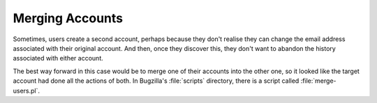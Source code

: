 Merging Accounts
################

Sometimes, users create a second account, perhaps because they don't realise
they can change the email address associated with their original account.
And then, once they discover this, they don't want to abandon the history
associated with either account.

The best way forward in this case would be to merge one of their accounts
into the other one, so it looked like the target account had done all the
actions of both. In Bugzilla's :file:`scripts` directory, there is a script
called :file:`merge-users.pl`.
